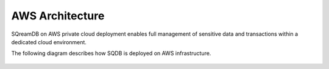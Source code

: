 .. _aws_architecture:

****************
AWS Architecture
****************

SQreamDB on AWS private cloud deployment enables full management of sensitive data and transactions within a dedicated cloud environment.

The following diagram describes how SQDB is deployed on AWS infrastructure.



.. figure:: /_static/images/aws_sqreamdb_architecture.png
   :scale: 60 %
